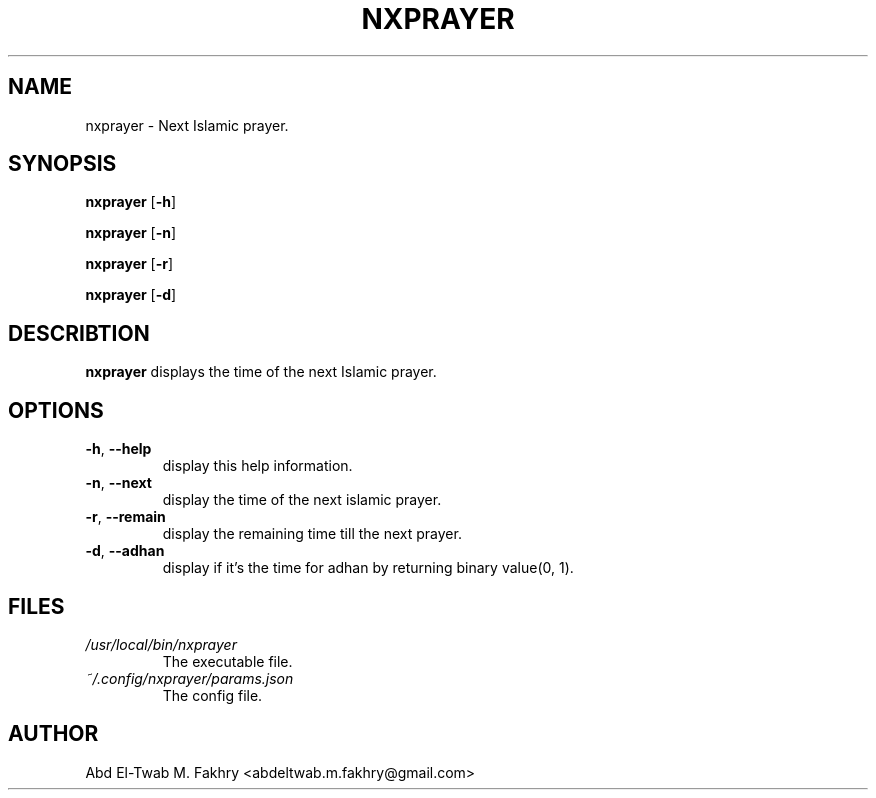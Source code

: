 .TH NXPRAYER 1 2021-09-29 GNU

.SH
NAME
nxprayer \- Next Islamic prayer.

.SH
SYNOPSIS
.B
nxprayer
[\fB\-h\fR]

.B
nxprayer
[\fB\-n\fR]

.B
nxprayer
[\fB\-r\fR]

.B
nxprayer
[\fB\-d\fR]

.SH
DESCRIBTION
.B
nxprayer
displays the time of the next Islamic prayer.

.SH
OPTIONS
.TP
.BR \-h ", " \-\-help
display this help information.
.TP
.BR \-n ", " \-\-next
display the time of the next islamic prayer.
.TP
.BR \-r ", " \-\-remain
display the remaining time till the next prayer.
.TP
.BR \-d ", " \-\-adhan
display if it's the time for adhan by returning binary value(0, 1).

.SH
FILES
.TP
.I /usr/local/bin/nxprayer
The executable file.
.TP
.I ~/.config/nxprayer/params.json
The config file.

.SH
AUTHOR
Abd El-Twab M. Fakhry <abdeltwab.m.fakhry@gmail.com>
